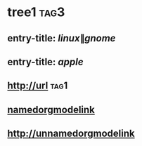 * tree1                                                                             :tag3:
:PROPERTIES:
:ID: elfeed
:END:
** entry-title: \(linux\|gnome\)
** entry-title: \(apple\)
** http://url                                                                       :tag1:
** [[http://namedorgmodelink][namedorgmodelink]]
** [[http://unnamedorgmodelink]]
